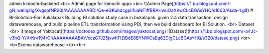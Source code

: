 admin kimochi-backend
<br> Admin page for kimochi apps <br>
![Admin Page](https://1.bp.blogspot.com/-gN_weIIqalg/XvgspfNR20I/AAAAAAAABDI/Qe-eGKubdcgpIifuaNF1ffBRAHwuOaXKwCLcBGAsYHQ/s1600/Asda-1.gif)
# BI-Solution-For-Bukalapak
Building BI solution study case in bukalapak.  given 2.4 data transaction.  design datawarehouse, and build pipeline ETL transformation using PDI, then we build dashboard for BI Solution. <br>
Dataset <br>
![Image of Yaktocat](https://octodex.github.com/images/yaktocat.png)
![Dataset](https://1.bp.blogspot.com/-o4Jc-v3hQ-Y/XrKrv194rOI/AAAAAAAABAY/xczG7J25jxwhTIZiBdE8BYNWCaEq62DIgCLcBGAsYHQ/s320/datase.png)
<br> <b>Skema datawarehouse </b><br>
